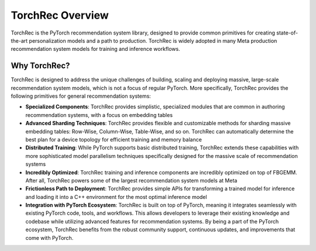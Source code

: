 .. _overview_label:

==================
TorchRec Overview
==================

TorchRec is the PyTorch recommendation system library, designed to provide common primitives
for creating state-of-the-art personalization models and a path to production. TorchRec is
widely adopted in many Meta production recommendation system models for training and inference workflows.

Why TorchRec?
------------------

TorchRec is designed to address the unique challenges of building, scaling and deploying massive,
large-scale recommendation system models, which is not a focus of regular PyTorch. More specifically,
TorchRec provides the following primitives for general recommendation systems:

- **Specialized Components**: TorchRec provides simplistic, specialized modules that are common in authoring recommendation systems, with a focus on embedding tables
- **Advanced Sharding Techniques**: TorchRec provides flexible and customizable methods for sharding massive embedding tables: Row-Wise, Column-Wise, Table-Wise, and so on. TorchRec can automatically determine the best plan for a device topology for efficient training and memory balance
- **Distributed Training**: While PyTorch supports basic distributed training, TorchRec extends these capabilities with more sophisticated model parallelism techniques specifically designed for the massive scale of recommendation systems
- **Incredibly Optimized**: TorchRec training and inference components are incredibly optimized on top of FBGEMM. After all, TorchRec powers some of the largest recommendation system models at Meta
- **Frictionless Path to Deployment**: TorchRec provides simple APIs for transforming a trained model for inference and loading it into a C++ environment for the most optimal inference model
- **Integration with PyTorch Ecosystem**: TorchRec is built on top of PyTorch, meaning it integrates seamlessly with existing PyTorch code, tools, and workflows. This allows developers to leverage their existing knowledge and codebase while utilizing advanced features for recommendation systems. By being a part of the PyTorch ecosystem, TorchRec benefits from the robust community support, continuous updates, and improvements that come with PyTorch.

